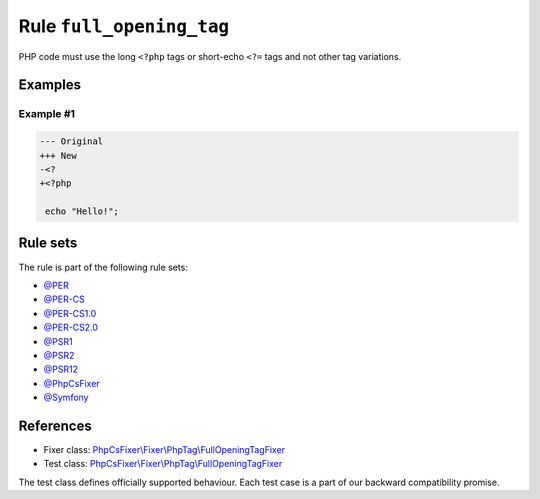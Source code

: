 =========================
Rule ``full_opening_tag``
=========================

PHP code must use the long ``<?php`` tags or short-echo ``<?=`` tags and not
other tag variations.

Examples
--------

Example #1
~~~~~~~~~~

.. code-block:: diff

   --- Original
   +++ New
   -<?
   +<?php

    echo "Hello!";

Rule sets
---------

The rule is part of the following rule sets:

- `@PER <./../../ruleSets/PER.rst>`_
- `@PER-CS <./../../ruleSets/PER-CS.rst>`_
- `@PER-CS1.0 <./../../ruleSets/PER-CS1.0.rst>`_
- `@PER-CS2.0 <./../../ruleSets/PER-CS2.0.rst>`_
- `@PSR1 <./../../ruleSets/PSR1.rst>`_
- `@PSR2 <./../../ruleSets/PSR2.rst>`_
- `@PSR12 <./../../ruleSets/PSR12.rst>`_
- `@PhpCsFixer <./../../ruleSets/PhpCsFixer.rst>`_
- `@Symfony <./../../ruleSets/Symfony.rst>`_

References
----------

- Fixer class: `PhpCsFixer\\Fixer\\PhpTag\\FullOpeningTagFixer <./../../../src/Fixer/PhpTag/FullOpeningTagFixer.php>`_
- Test class: `PhpCsFixer\\Fixer\\PhpTag\\FullOpeningTagFixer <./../../../tests/Fixer/PhpTag/FullOpeningTagFixerTest.php>`_

The test class defines officially supported behaviour. Each test case is a part of our backward compatibility promise.
